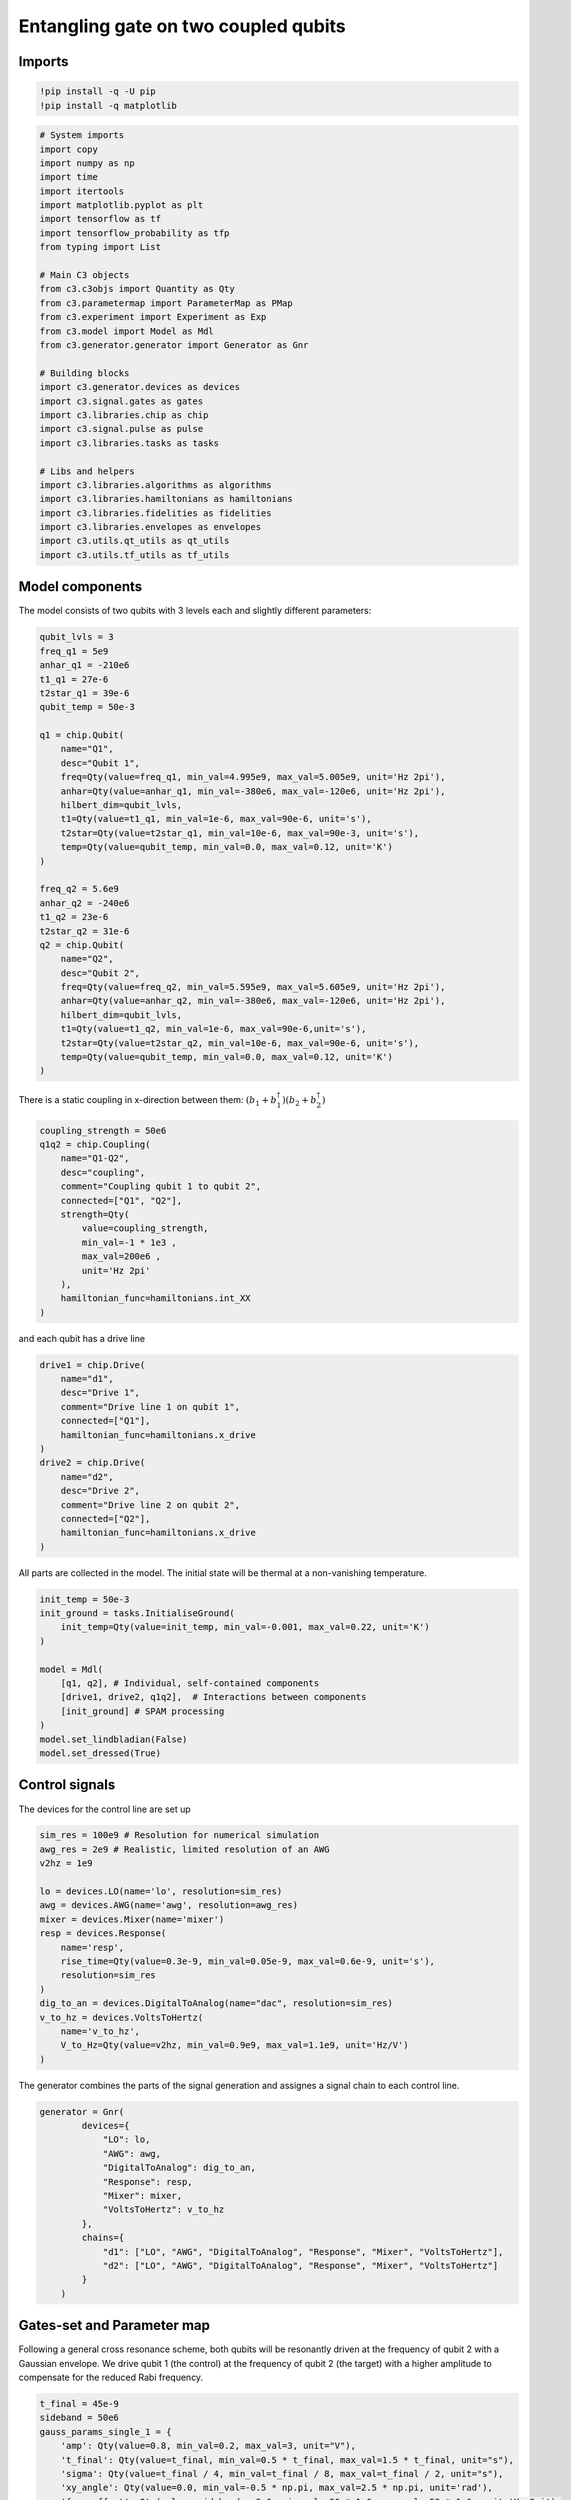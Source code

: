 Entangling gate on two coupled qubits
~~~~~~~~~~~~~~~~~~~~~~~~~~~~~~~~~~~~~

Imports
^^^^^^^

.. code:: ipython3

    !pip install -q -U pip
    !pip install -q matplotlib

.. code:: ipython3

    # System imports
    import copy
    import numpy as np
    import time
    import itertools
    import matplotlib.pyplot as plt
    import tensorflow as tf
    import tensorflow_probability as tfp
    from typing import List
    
    # Main C3 objects
    from c3.c3objs import Quantity as Qty
    from c3.parametermap import ParameterMap as PMap
    from c3.experiment import Experiment as Exp
    from c3.model import Model as Mdl
    from c3.generator.generator import Generator as Gnr
    
    # Building blocks
    import c3.generator.devices as devices
    import c3.signal.gates as gates
    import c3.libraries.chip as chip
    import c3.signal.pulse as pulse
    import c3.libraries.tasks as tasks
    
    # Libs and helpers
    import c3.libraries.algorithms as algorithms
    import c3.libraries.hamiltonians as hamiltonians
    import c3.libraries.fidelities as fidelities
    import c3.libraries.envelopes as envelopes
    import c3.utils.qt_utils as qt_utils
    import c3.utils.tf_utils as tf_utils


Model components
^^^^^^^^^^^^^^^^

The model consists of two qubits with 3 levels each and slightly
different parameters:

.. code:: ipython3

    qubit_lvls = 3
    freq_q1 = 5e9
    anhar_q1 = -210e6
    t1_q1 = 27e-6
    t2star_q1 = 39e-6
    qubit_temp = 50e-3
    
    q1 = chip.Qubit(
        name="Q1",
        desc="Qubit 1",
        freq=Qty(value=freq_q1, min_val=4.995e9, max_val=5.005e9, unit='Hz 2pi'),
        anhar=Qty(value=anhar_q1, min_val=-380e6, max_val=-120e6, unit='Hz 2pi'),
        hilbert_dim=qubit_lvls,
        t1=Qty(value=t1_q1, min_val=1e-6, max_val=90e-6, unit='s'),
        t2star=Qty(value=t2star_q1, min_val=10e-6, max_val=90e-3, unit='s'),
        temp=Qty(value=qubit_temp, min_val=0.0, max_val=0.12, unit='K')
    )
    
    freq_q2 = 5.6e9
    anhar_q2 = -240e6
    t1_q2 = 23e-6
    t2star_q2 = 31e-6
    q2 = chip.Qubit(
        name="Q2",
        desc="Qubit 2",
        freq=Qty(value=freq_q2, min_val=5.595e9, max_val=5.605e9, unit='Hz 2pi'),
        anhar=Qty(value=anhar_q2, min_val=-380e6, max_val=-120e6, unit='Hz 2pi'),
        hilbert_dim=qubit_lvls,
        t1=Qty(value=t1_q2, min_val=1e-6, max_val=90e-6,unit='s'),
        t2star=Qty(value=t2star_q2, min_val=10e-6, max_val=90e-6, unit='s'),
        temp=Qty(value=qubit_temp, min_val=0.0, max_val=0.12, unit='K')
    )


There is a static coupling in x-direction between them:
:math:`(b_1+b_1^\dagger)(b_2+b_2^\dagger)`

.. code:: ipython3

    coupling_strength = 50e6
    q1q2 = chip.Coupling(
        name="Q1-Q2",
        desc="coupling",
        comment="Coupling qubit 1 to qubit 2",
        connected=["Q1", "Q2"],
        strength=Qty(
            value=coupling_strength,
            min_val=-1 * 1e3 ,
            max_val=200e6 ,
            unit='Hz 2pi'
        ),
        hamiltonian_func=hamiltonians.int_XX
    )

and each qubit has a drive line

.. code:: ipython3

    drive1 = chip.Drive(
        name="d1",
        desc="Drive 1",
        comment="Drive line 1 on qubit 1",
        connected=["Q1"],
        hamiltonian_func=hamiltonians.x_drive
    )
    drive2 = chip.Drive(
        name="d2",
        desc="Drive 2",
        comment="Drive line 2 on qubit 2",
        connected=["Q2"],
        hamiltonian_func=hamiltonians.x_drive
    )

All parts are collected in the model. The initial state will be thermal
at a non-vanishing temperature.

.. code:: ipython3

    init_temp = 50e-3
    init_ground = tasks.InitialiseGround(
        init_temp=Qty(value=init_temp, min_val=-0.001, max_val=0.22, unit='K')
    )
    
    model = Mdl(
        [q1, q2], # Individual, self-contained components
        [drive1, drive2, q1q2],  # Interactions between components
        [init_ground] # SPAM processing
    )
    model.set_lindbladian(False)
    model.set_dressed(True)

Control signals
^^^^^^^^^^^^^^^

The devices for the control line are set up

.. code:: ipython3

    sim_res = 100e9 # Resolution for numerical simulation
    awg_res = 2e9 # Realistic, limited resolution of an AWG
    v2hz = 1e9
    
    lo = devices.LO(name='lo', resolution=sim_res)
    awg = devices.AWG(name='awg', resolution=awg_res)
    mixer = devices.Mixer(name='mixer')
    resp = devices.Response(
        name='resp',
        rise_time=Qty(value=0.3e-9, min_val=0.05e-9, max_val=0.6e-9, unit='s'),
        resolution=sim_res
    )
    dig_to_an = devices.DigitalToAnalog(name="dac", resolution=sim_res)
    v_to_hz = devices.VoltsToHertz(
        name='v_to_hz',
        V_to_Hz=Qty(value=v2hz, min_val=0.9e9, max_val=1.1e9, unit='Hz/V')
    )

The generator combines the parts of the signal generation and assignes a
signal chain to each control line.

.. code:: ipython3

    generator = Gnr(
            devices={
                "LO": lo,
                "AWG": awg,
                "DigitalToAnalog": dig_to_an,
                "Response": resp,
                "Mixer": mixer,
                "VoltsToHertz": v_to_hz
            },
            chains={
                "d1": ["LO", "AWG", "DigitalToAnalog", "Response", "Mixer", "VoltsToHertz"],
                "d2": ["LO", "AWG", "DigitalToAnalog", "Response", "Mixer", "VoltsToHertz"]
            }
        )

Gates-set and Parameter map
^^^^^^^^^^^^^^^^^^^^^^^^^^^

Following a general cross resonance scheme, both qubits will be
resonantly driven at the frequency of qubit 2 with a Gaussian envelope.
We drive qubit 1 (the control) at the frequency of qubit 2 (the target)
with a higher amplitude to compensate for the reduced Rabi frequency.

.. code:: ipython3

    t_final = 45e-9
    sideband = 50e6
    gauss_params_single_1 = {
        'amp': Qty(value=0.8, min_val=0.2, max_val=3, unit="V"),
        't_final': Qty(value=t_final, min_val=0.5 * t_final, max_val=1.5 * t_final, unit="s"),
        'sigma': Qty(value=t_final / 4, min_val=t_final / 8, max_val=t_final / 2, unit="s"),
        'xy_angle': Qty(value=0.0, min_val=-0.5 * np.pi, max_val=2.5 * np.pi, unit='rad'),
        'freq_offset': Qty(value=-sideband - 3e6, min_val=-56 * 1e6, max_val=-52 * 1e6, unit='Hz 2pi'),
        'delta': Qty(value=-1, min_val=-5, max_val=3, unit="")
    }
    
    gauss_params_single_2 = {
        'amp': Qty(value=0.03, min_val=0.02, max_val=0.6, unit="V"),
        't_final': Qty(value=t_final, min_val=0.5 * t_final, max_val=1.5 * t_final, unit="s"),
        'sigma': Qty(value=t_final / 4, min_val=t_final / 8, max_val=t_final / 2, unit="s"),
        'xy_angle': Qty(value=0.0, min_val=-0.5 * np.pi, max_val=2.5 * np.pi, unit='rad'),
        'freq_offset': Qty(value=-sideband - 3e6, min_val=-56 * 1e6, max_val=-52 * 1e6, unit='Hz 2pi'),
        'delta': Qty(value=-1, min_val=-5, max_val=3, unit="")
    }
    
    gauss_env_single_1 = pulse.Envelope(
        name="gauss1",
        desc="Gaussian envelope on drive 1",
        params=gauss_params_single_1,
        shape=envelopes.gaussian_nonorm
    )
    gauss_env_single_2 = pulse.Envelope(
        name="gauss2",
        desc="Gaussian envelope on drive 2",
        params=gauss_params_single_2,
        shape=envelopes.gaussian_nonorm
    )

The carrier signal of each drive is set to the resonance frequency of
the target qubit.

.. code:: ipython3

    lo_freq_q1 = freq_q1 + sideband
    lo_freq_q2 = freq_q2 + sideband
    
    carr_1 = pulse.Carrier(
        name="carrier",
        desc="Carrier on drive 1",
        params={
            'freq': Qty(value=lo_freq_q2, min_val=0.9 * lo_freq_q2, max_val=1.1 * lo_freq_q2, unit='Hz 2pi'),
            'framechange': Qty(value=0.0, min_val=-np.pi, max_val=3 * np.pi, unit='rad')
        }
    )
    
    carr_2 = pulse.Carrier(
        name="carrier",
        desc="Carrier on drive 2",
        params={
            'freq': Qty(value=lo_freq_q2, min_val=0.9 * lo_freq_q2, max_val=1.1 * lo_freq_q2, unit='Hz 2pi'),
            'framechange': Qty(value=0.0, min_val=-np.pi, max_val=3 * np.pi, unit='rad')
        }
    )

Instructions
^^^^^^^^^^^^

The instruction to be optimised is a CNOT gates controlled by qubit 1.

.. code:: ipython3

    # CNOT comtrolled by qubit 1
    cnot12 = gates.Instruction(
        name="cnot12", targets=[0, 1], t_start=0.0, t_end=t_final, channels=["d1", "d2"],
        ideal=np.array([
            [1,0,0,0],
            [0,1,0,0],
            [0,0,0,1],
            [0,0,1,0]
        ])
    )
    cnot12.add_component(gauss_env_single_1, "d1")
    cnot12.add_component(carr_1, "d1")
    cnot12.add_component(gauss_env_single_2, "d2")
    cnot12.add_component(carr_2, "d2")
    cnot12.comps["d1"]["carrier"].params["framechange"].set_value(
        (-sideband * t_final) * 2 * np.pi % (2 * np.pi)
    )

The experiment
^^^^^^^^^^^^^^

All components are collected in the parameter map and the experiment is
set up.

.. code:: ipython3

    parameter_map = PMap(instructions=[cnot12], model=model, generator=generator)
    exp = Exp(pmap=parameter_map)

Calculate and print the propagator before the optimisation.

.. code:: ipython3

    unitaries = exp.compute_propagators()
    print(unitaries[cnot12.get_key()])


.. parsed-literal::

    tf.Tensor(
    [[ 5.38699071e-01-7.17750563e-02j -8.34752005e-01+8.73275022e-02j
      -6.95346256e-03-2.15875540e-03j -4.35619589e-03+3.35449682e-03j
      -1.06942994e-02+4.11831376e-03j -6.46672021e-05-3.73989900e-05j
      -1.67838080e-04-2.08026492e-04j -6.43312053e-05-7.70584828e-07j
      -3.76227149e-07-6.49845314e-07j]
     [-8.22954017e-01+1.64865789e-01j -5.35373070e-01+9.17248769e-02j
      -7.01716357e-03+7.68563193e-03j -1.04194796e-02+4.75452421e-03j
      -1.61239175e-02-5.34774092e-03j -2.42060738e-04-1.19946128e-05j
       3.81855912e-05+8.66289943e-06j -1.30621879e-04-2.10380577e-04j
      -8.82654253e-07-1.33276919e-06j]
     [-7.61570279e-03+7.68089055e-04j -4.61417534e-03+9.02462832e-03j
       3.59132066e-01-9.32828470e-01j -9.10153028e-05-6.83262609e-05j
      -2.24711912e-04+8.79671466e-05j  2.62921224e-02-1.48696337e-03j
      -4.75883791e-04-4.20508543e-05j  3.46114778e-05+1.64470496e-04j
       2.10121296e-04+1.48066297e-04j]
     [ 4.65531318e-03-6.63491197e-05j  8.62792565e-03+8.22022317e-03j
      -5.58701973e-05+1.08666061e-04j  6.94902895e-02-7.11528641e-01j
      -6.81737268e-01-1.53183314e-01j -2.09824678e-03-1.43761730e-03j
       1.48197730e-02-1.51149441e-02j -6.85074400e-03+1.43594091e-03j
       4.07440635e-05-6.43168354e-05j]
     [ 9.49155432e-03+6.86731461e-03j  4.92068252e-03+1.60041286e-02j
       1.71300460e-04+1.83910737e-04j -6.94165643e-01-7.98008223e-02j
       1.68675369e-01-6.94722446e-01j  2.75768137e-03-5.72343874e-03j
      -6.67593164e-03+1.87532770e-03j  1.07707017e-02+7.28665794e-03j
       1.40030301e-04-6.25646793e-05j]
     [ 3.43460967e-05+8.01438338e-05j  1.86345824e-04+1.52916372e-04j
      -1.74936595e-02-1.96833938e-02j -2.61695107e-03-5.33671505e-04j
       1.02116861e-03-6.21800378e-03j -4.07849502e-01+9.12571012e-01j
       7.51460471e-05-1.15167196e-04j  2.32056836e-04-2.97650209e-04j
       2.03278960e-04+1.15047574e-02j]
     [ 2.54853797e-04-1.25904275e-04j  6.64845849e-05-1.08876861e-05j
       2.38628329e-04-2.95318799e-04j -2.10696691e-02+5.90348860e-05j
       4.21445291e-03+6.01993253e-03j -1.32690530e-04-2.44975772e-05j
       5.90859776e-01+4.84056180e-01j -6.08336007e-01-2.14442516e-01j
       3.13146026e-03+2.83895304e-03j]
     [ 2.96366741e-05-8.10052801e-05j  2.39607442e-04-8.47647458e-05j
      -2.60360838e-04+2.04175607e-04j  4.95127881e-03+5.19423708e-03j
      -5.00047077e-03-1.18242204e-02j -3.71631612e-04-5.78977628e-05j
      -6.29480118e-01-1.40758384e-01j -7.57820104e-01+9.68476237e-02j
       1.32060361e-03+7.25998662e-03j]
     [ 8.28054635e-07-3.59336781e-07j  1.64602058e-06-1.47364829e-06j
      -2.13361477e-04+2.05358711e-04j -5.70978380e-05+4.73283539e-05j
      -1.48466829e-04-3.89352221e-06j  1.00811226e-02-5.54615336e-03j
       4.21887172e-03+1.38103179e-03j  3.74182763e-03+6.21303072e-03j
      -5.89257172e-01+8.07818774e-01j]], shape=(9, 9), dtype=complex128)


Dynamics
^^^^^^^^

The system is initialised in the state :math:`|0,1\rangle` so that a
transition to :math:`|1,1\rangle` should be visible.

.. code:: ipython3

    psi_init = [[0] * 9]
    psi_init[0][0] = 1
    init_state = tf.transpose(tf.constant(psi_init, tf.complex128))
    print(init_state)


.. parsed-literal::

    tf.Tensor(
    [[1.+0.j]
     [0.+0.j]
     [0.+0.j]
     [0.+0.j]
     [0.+0.j]
     [0.+0.j]
     [0.+0.j]
     [0.+0.j]
     [0.+0.j]], shape=(9, 1), dtype=complex128)


.. code:: ipython3

    def plot_dynamics(exp, psi_init, seq):
            """
            Plotting code for time-resolved populations.
    
            Parameters
            ----------
            psi_init: tf.Tensor
                Initial state or density matrix.
            seq: list
                List of operations to apply to the initial state.
            """
            model = exp.pmap.model
            dUs = exp.partial_propagators
            psi_t = psi_init.numpy()
            pop_t = exp.populations(psi_t, model.lindbladian)
            for gate in seq:
                for du in dUs[gate]:
                    psi_t = np.matmul(du.numpy(), psi_t)
                    pops = exp.populations(psi_t, model.lindbladian)
                    pop_t = np.append(pop_t, pops, axis=1)
    
            fig, axs = plt.subplots(1, 1)
            ts = exp.ts
            dt = ts[1] - ts[0]
            ts = np.linspace(0.0, dt*pop_t.shape[1], pop_t.shape[1])
            axs.plot(ts / 1e-9, pop_t.T)
            axs.grid(linestyle="--")
            axs.tick_params(
                direction="in", left=True, right=True, top=True, bottom=True
            )
            axs.set_xlabel('Time [ns]')
            axs.set_ylabel('Population')
            plt.legend(model.state_labels)
            pass
    
    def getQubitsPopulation(population: np.array, dims: List[int]) -> np.array:
        """
        Splits the population of all levels of a system into the populations of levels per subsystem.
        Parameters
        ----------
        population: np.array
            The time dependent population of each energy level. First dimension: level index, second dimension: time.
        dims: List[int]
            The number of levels for each subsystem.
        Returns
        -------
        np.array
            The time-dependent population of energy levels for each subsystem. First dimension: subsystem index, second
            dimension: level index, third dimension: time.
        """
        numQubits = len(dims)
    
        # create a list of all levels
        qubit_levels = []
        for dim in dims:
            qubit_levels.append(list(range(dim)))
        combined_levels = list(itertools.product(*qubit_levels))
    
        # calculate populations
        qubitsPopulations = np.zeros((numQubits, dims[0], population.shape[1]))
        for idx, levels in enumerate(combined_levels):
            for i in range(numQubits):
                qubitsPopulations[i, levels[i]] += population[idx]
        return qubitsPopulations
    
    def plotSplittedPopulation(
        exp: Exp,
        psi_init: tf.Tensor,
        sequence: List[str]
    ) -> None:
        """
        Plots time dependent populations for multiple qubits in separate plots.
        Parameters
        ----------
        exp: Experiment
            The experiment containing the model and propagators
        psi_init: np.array
            Initial state vector
        sequence: List[str]
            List of gate names that will be applied to the state
        -------
        """
        # calculate the time dependent level population
        model = exp.pmap.model
        dUs = exp.partial_propagators
        psi_t = psi_init.numpy()
        pop_t = exp.populations(psi_t, model.lindbladian)
        for gate in sequence:
            for du in dUs[gate]:
                psi_t = np.matmul(du, psi_t)
                pops = exp.populations(psi_t, model.lindbladian)
                pop_t = np.append(pop_t, pops, axis=1)
        dims = [s.hilbert_dim for s in model.subsystems.values()]
        splitted = getQubitsPopulation(pop_t, dims)
    
        # timestamps
        dt = exp.ts[1] - exp.ts[0]
        ts = np.linspace(0.0, dt * pop_t.shape[1], pop_t.shape[1])
    
        # create both subplots
        titles = list(exp.pmap.model.subsystems.keys())
        fig, axs = plt.subplots(1, len(splitted), sharey="all")
        for idx, ax in enumerate(axs):
            ax.plot(ts / 1e-9, splitted[idx].T)
            ax.tick_params(direction="in", left=True, right=True, top=False, bottom=True)
            ax.set_xlabel("Time [ns]")
            ax.set_ylabel("Population")
            ax.set_title(titles[idx])
            ax.legend([str(x) for x in np.arange(dims[idx])])
            ax.grid()
    
        plt.tight_layout()
        plt.show()
    
    sequence = [cnot12.get_key()]
    plot_dynamics(exp, init_state, sequence)
    plotSplittedPopulation(exp, init_state, sequence)



.. image:: two_qubit_entangling_gate_files/two_qubit_entangling_gate_28_0.png



.. image:: two_qubit_entangling_gate_files/two_qubit_entangling_gate_28_1.png


Open-loop optimal control
^^^^^^^^^^^^^^^^^^^^^^^^^

Now, open-loop optimisation with DRAG enabled is set up.

.. code:: ipython3

    generator.devices['AWG'].enable_drag_2()
    
    opt_gates = [cnot12.get_key()]
    exp.set_opt_gates(opt_gates)
    
    gateset_opt_map=[
        [(cnot12.get_key(), "d1", "gauss1", "amp")],
        [(cnot12.get_key(), "d1", "gauss1", "freq_offset")],
        [(cnot12.get_key(), "d1", "gauss1", "xy_angle")],
        [(cnot12.get_key(), "d1", "gauss1", "delta")],
        [(cnot12.get_key(), "d1", "carrier", "framechange")],
        [(cnot12.get_key(), "d2", "gauss2", "amp")],
        [(cnot12.get_key(), "d2", "gauss2", "freq_offset")],
        [(cnot12.get_key(), "d2", "gauss2", "xy_angle")],
        [(cnot12.get_key(), "d2", "gauss2", "delta")],
        [(cnot12.get_key(), "d2", "carrier", "framechange")]
    ]
    parameter_map.set_opt_map(gateset_opt_map)
    
    parameter_map.print_parameters()


.. parsed-literal::

    cnot12[0, 1]-d1-gauss1-amp            : 800.000 mV 
    cnot12[0, 1]-d1-gauss1-freq_offset    : -53.000 MHz 2pi 
    cnot12[0, 1]-d1-gauss1-xy_angle       : -444.089 arad 
    cnot12[0, 1]-d1-gauss1-delta          : -1.000  
    cnot12[0, 1]-d1-carrier-framechange   : 4.712 rad 
    cnot12[0, 1]-d2-gauss2-amp            : 30.000 mV 
    cnot12[0, 1]-d2-gauss2-freq_offset    : -53.000 MHz 2pi 
    cnot12[0, 1]-d2-gauss2-xy_angle       : -444.089 arad 
    cnot12[0, 1]-d2-gauss2-delta          : -1.000  
    cnot12[0, 1]-d2-carrier-framechange   : 0.000 rad 
    


As a fidelity function we choose unitary fidelity as well as LBFG-S (a
wrapper of the scipy implementation) from our library.

.. code:: ipython3

    import os
    import tempfile
    from c3.optimizers.optimalcontrol import OptimalControl
    
    log_dir = os.path.join(tempfile.TemporaryDirectory().name, "c3logs")
    opt = OptimalControl(
        dir_path=log_dir,
        fid_func=fidelities.unitary_infid_set,
        fid_subspace=["Q1", "Q2"],
        pmap=parameter_map,
        algorithm=algorithms.lbfgs,
        options={
            "maxfun": 25
        },
        run_name="cnot12"
    )

Start the optimisation

.. code:: ipython3

    exp.set_opt_gates(opt_gates)
    opt.set_exp(exp)
    opt.optimize_controls()


.. parsed-literal::

    C3:STATUS:Saving as: /tmp/tmpjx66lyg2/c3logs/cnot12/2021_12_08_T_12_27_05/open_loop.log
    1 0.8790556354859858
    2 0.9673489008768812
    3 0.758622722337525
    4 0.7679637459613755
    5 0.6962301452070802
    6 0.541321232138175
    7 0.5682335581707882
    8 0.382921410272719
    9 0.43114251105289114
    10 0.30099424375388173
    11 0.32449492775751976
    12 0.26537726105532744
    13 0.2653362073570743
    14 0.25121669688810866
    15 0.23925168937407626
    16 0.18551042816386099
    17 0.1305543307431979
    18 0.07413739981051659
    19 0.031551815290153495
    20 0.017447484467834062
    21 0.007924221221055072
    22 0.006483318391815374
    23 0.005732979353259449
    24 0.005594385264244273
    25 0.0055582927728303755
    26 0.005521343169743842


The final parameters and the fidelity are

.. code:: ipython3

    parameter_map.print_parameters()
    print(opt.current_best_goal)


.. parsed-literal::

    cnot12[0, 1]-d1-gauss1-amp            : 2.359 V 
    cnot12[0, 1]-d1-gauss1-freq_offset    : -53.252 MHz 2pi 
    cnot12[0, 1]-d1-gauss1-xy_angle       : 587.818 mrad 
    cnot12[0, 1]-d1-gauss1-delta          : -743.473 m 
    cnot12[0, 1]-d1-carrier-framechange   : -815.216 mrad 
    cnot12[0, 1]-d2-gauss2-amp            : 56.719 mV 
    cnot12[0, 1]-d2-gauss2-freq_offset    : -53.176 MHz 2pi 
    cnot12[0, 1]-d2-gauss2-xy_angle       : -135.515 mrad 
    cnot12[0, 1]-d2-gauss2-delta          : -519.864 m 
    cnot12[0, 1]-d2-carrier-framechange   : 598.919 mrad 
    
    0.005521343169743842


Results of the optimisation
^^^^^^^^^^^^^^^^^^^^^^^^^^^

Plotting the dynamics with the same initial state:

.. code:: ipython3

    plot_dynamics(exp, init_state, sequence)
    plotSplittedPopulation(exp, init_state, sequence)



.. image:: two_qubit_entangling_gate_files/two_qubit_entangling_gate_38_0.png



.. image:: two_qubit_entangling_gate_files/two_qubit_entangling_gate_38_1.png


Now we plot the dynamics for the control in the excited state.

.. code:: ipython3

    psi_init = [[0] * 9]
    psi_init[0][4] = 1
    init_state = tf.transpose(tf.constant(psi_init, tf.complex128))
    print(init_state)
    
    plot_dynamics(exp, init_state, sequence)
    plotSplittedPopulation(exp, init_state, sequence)


.. parsed-literal::

    tf.Tensor(
    [[0.+0.j]
     [0.+0.j]
     [0.+0.j]
     [0.+0.j]
     [1.+0.j]
     [0.+0.j]
     [0.+0.j]
     [0.+0.j]
     [0.+0.j]], shape=(9, 1), dtype=complex128)



.. image:: two_qubit_entangling_gate_files/two_qubit_entangling_gate_40_1.png



.. image:: two_qubit_entangling_gate_files/two_qubit_entangling_gate_40_2.png


As intended, the dynamics of the target is dependent on the control
qubit performing a flip if the control is excited and an identity
otherwise.

